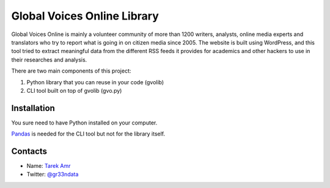 Global Voices Online Library 
=============================

Global Voices Online is mainly a volunteer community of more than 1200 writers, analysts, online media experts and translators who try to report what is going in on citizen media since 2005. The website is built using WordPress, and this tool tried to extract meaningful data from the different RSS feeds it provides for academics and other hackers to use in their researches and analysis. 

There are two main components of this project:

#. Python library that you can reuse in your code (gvolib) 
#. CLI tool built on top of gvolib (gvo.py)


Installation
-------------

You sure need to have Python installed on your computer.

`Pandas <http://pandas.pydata.org/>`_ is needed for the CLI tool but not for the library itself.


Contacts
--------
 
+ Name: `Tarek Amr <http://tarekamr.appspot.com/>`_
+ Twitter: `@gr33ndata <https://twitter.com/gr33ndata>`_

